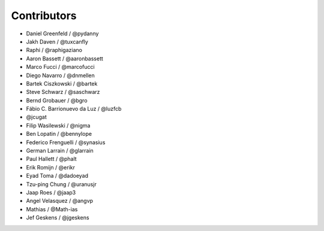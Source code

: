 Contributors
=============

* Daniel Greenfeld / @pydanny
* Jakh Daven / @tuxcanfly
* Raphi / @raphigaziano
* Aaron Bassett / @aaronbassett
* Marco Fucci / @marcofucci
* Diego Navarro / @dnmellen
* Bartek Ciszkowski / @bartek
* Steve Schwarz / @saschwarz
* Bernd Grobauer / @bgro
* Fábio C. Barrionuevo da Luz / @luzfcb
* @jcugat
* Filip Wasilewski / @nigma
* Ben Lopatin / @bennylope
* Federico Frenguelli / @synasius
* German Larrain / @glarrain
* Paul Hallett / @phalt
* Erik Romijn / @erikr
* Eyad Toma / @dadoeyad
* Tzu-ping Chung / @uranusjr
* Jaap Roes / @jaap3
* Angel Velasquez / @angvp
* Mathias / @Math-ias
* Jef Geskens / @jgeskens
